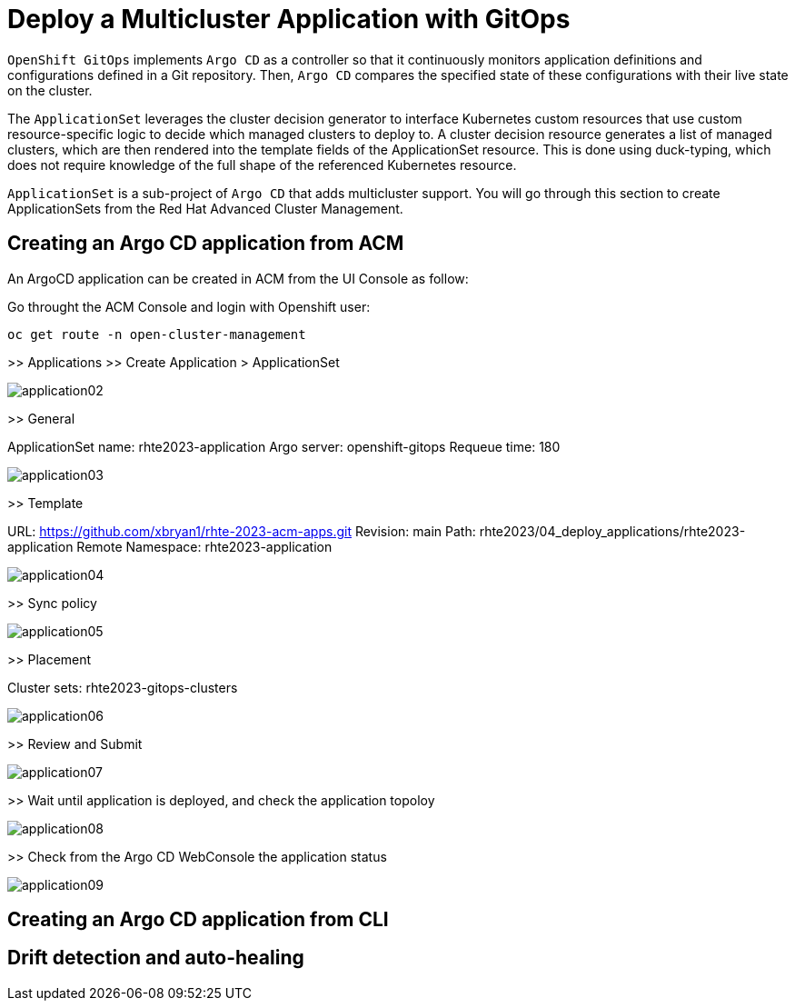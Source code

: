 [#application]
= Deploy a Multicluster Application with GitOps

`OpenShift GitOps` implements `Argo CD` as a controller so that it continuously monitors application definitions and configurations defined in a Git repository. Then, `Argo CD` compares the specified state of these configurations with their live state on the cluster.

The `ApplicationSet` leverages the cluster decision generator to interface Kubernetes custom resources that use custom resource-specific logic to decide which managed clusters to deploy to. A cluster decision resource generates a list of managed clusters, which are then rendered into the template fields of the ApplicationSet resource. This is done using duck-typing, which does not require knowledge of the full shape of the referenced Kubernetes resource.

`ApplicationSet` is a sub-project of `Argo CD` that adds multicluster support. You will go through this section to create ApplicationSets from the Red Hat Advanced Cluster Management.

[#applicationacm]
== Creating an Argo CD application from ACM

An ArgoCD application can be created in ACM from the UI Console as follow:

Go throught the ACM Console and login with Openshift user:

[.lines_space]
[.console-input]
[source,bash, subs="+macros,+attributes"]
----
oc get route -n open-cluster-management
----

>> Applications >> Create Application > ApplicationSet

image::application/application02.png[]

>> General

ApplicationSet name: rhte2023-application
Argo server: openshift-gitops
Requeue time: 180

image::application/application03.png[]

>> Template

URL: https://github.com/xbryan1/rhte-2023-acm-apps.git
Revision: main
Path: rhte2023/04_deploy_applications/rhte2023-application
Remote Namespace: rhte2023-application

image::application/application04.png[]

>> Sync policy

image::application/application05.png[]

>> Placement

Cluster sets: rhte2023-gitops-clusters

image::application/application06.png[]

>> Review and Submit

image::application/application07.png[]

>> Wait until application is deployed, and check the application topoloy

image::application/application08.png[]

>> Check from the Argo CD WebConsole the application status

image::application/application09.png[]

[#applicationcli]
== Creating an Argo CD application from CLI



== Drift detection and auto-healing

